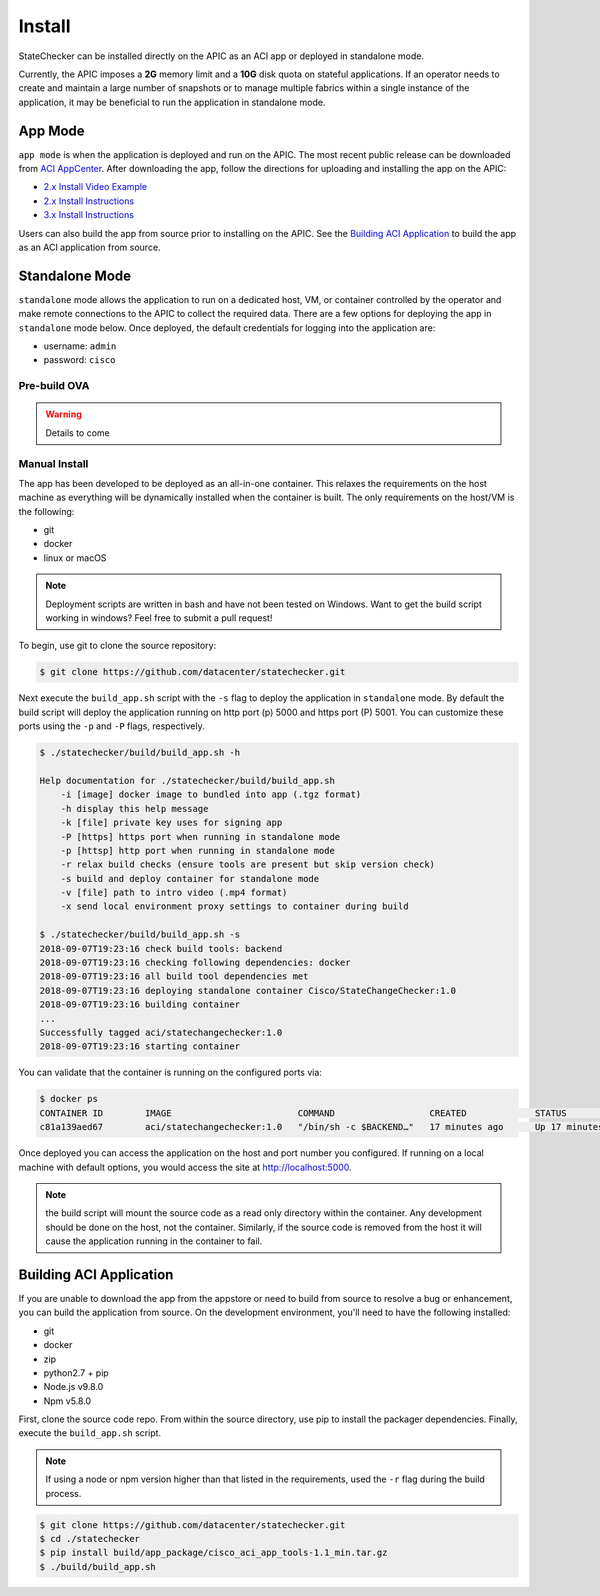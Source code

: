 Install
=======

StateChecker can be installed directly on the APIC as an ACI app or deployed in standalone mode.

Currently, the APIC imposes a **2G** memory limit and a **10G** disk quota on stateful applications.  
If an operator needs to create and maintain a large number of snapshots or to manage multiple
fabrics within a single instance of the application, it may be beneficial to run the application in
standalone mode.

App Mode
^^^^^^^^

``app mode`` is when the application is deployed and run on the APIC. 
The most recent public release can be downloaded from `ACI AppCenter <https://aciappcenter.cisco.com/statechangechecker-2-2-1n.html>`_.  
After downloading the app, follow the directions for uploading and installing the app on the APIC:

* `2.x Install Video Example <https://www.cisco.com/c/en/us/td/docs/switches/datacenter/aci/apic/sw/2-x/App_Center/video/cisco_aci_app_center_overview.html>`_
* `2.x Install Instructions <https://www.cisco.com/c/en/us/td/docs/switches/datacenter/aci/apic/sw/2-x/App_Center/developer_guide/b_Cisco_ACI_App_Center_Developer_Guide/b_Cisco_ACI_App_Center_Developer_Guide_chapter_0110.html#d11320e518a1635>`_
* `3.x Install Instructions <https://www.cisco.com/c/en/us/td/docs/switches/datacenter/aci/apic/sw/2-x/App_Center/developer_guide/b_Cisco_ACI_App_Center_Developer_Guide/b_Cisco_ACI_App_Center_Developer_Guide_chapter_0110.html#d11320e725a1635>`_

Users can also build the app from source prior to installing on the APIC.  See the 
`Building ACI Application`_ to build the app as an ACI application from source.  


Standalone Mode
^^^^^^^^^^^^^^^

``standalone`` mode allows the application to run on a dedicated host, VM, or container controlled by
the operator and make remote connections to the APIC to collect the required data. There are a few
options for deploying the app in ``standalone`` mode below.  Once deployed, the default credentials
for logging into the application are:

- username: ``admin``
- password: ``cisco``

Pre-build OVA
-------------

.. warning:: Details to come

Manual Install
--------------

The app has been developed to be deployed as an all-in-one container. This relaxes the requirements
on the host machine as everything will be dynamically installed when the container is built.  The
only requirements on the host/VM is the following:

- git
- docker
- linux or macOS

.. note:: Deployment scripts are written in bash and have not been tested on Windows.  Want to get 
    the build script working in windows? Feel free to submit a pull request!

To begin, use git to clone the source repository:

.. code-block:: bash

    $ git clone https://github.com/datacenter/statechecker.git

Next execute the ``build_app.sh`` script with the ``-s`` flag to deploy the application in 
``standalone`` mode. By default the build script will deploy the application running on http port 
(p) 5000 and https port (P) 5001. You can customize these ports using the ``-p`` and ``-P`` flags, 
respectively.

.. code-block:: bash

    $ ./statechecker/build/build_app.sh -h

    Help documentation for ./statechecker/build/build_app.sh
        -i [image] docker image to bundled into app (.tgz format)
        -h display this help message
        -k [file] private key uses for signing app
        -P [https] https port when running in standalone mode
        -p [httsp] http port when running in standalone mode
        -r relax build checks (ensure tools are present but skip version check)
        -s build and deploy container for standalone mode
        -v [file] path to intro video (.mp4 format)
        -x send local environment proxy settings to container during build

    $ ./statechecker/build/build_app.sh -s
    2018-09-07T19:23:16 check build tools: backend
    2018-09-07T19:23:16 checking following dependencies: docker
    2018-09-07T19:23:16 all build tool dependencies met
    2018-09-07T19:23:16 deploying standalone container Cisco/StateChangeChecker:1.0
    2018-09-07T19:23:16 building container
    ...
    Successfully tagged aci/statechangechecker:1.0
    2018-09-07T19:23:16 starting container

You can validate that the container is running on the configured ports via:

.. code-block:: bash

    $ docker ps
    CONTAINER ID        IMAGE                        COMMAND                  CREATED             STATUS              PORTS                                         NAMES
    c81a139aed67        aci/statechangechecker:1.0   "/bin/sh -c $BACKEND…"   17 minutes ago      Up 17 minutes       0.0.0.0:5000->80/tcp, 0.0.0.0:5001->443/tcp   statechangechecker_1.0

Once deployed you can access the application on the host and port number you configured. If running 
on a local machine with default options, you would access the site at
`http://localhost:5000 <http://localhost:5000>`_.

.. note:: the build script will mount the source code as a read only directory within the container.
    Any development should be done on the host, not the container.  Similarly, if the source code is 
    removed from the host it will cause the application running in the container to fail.


Building ACI Application
^^^^^^^^^^^^^^^^^^^^^^^^

If you are unable to download the app from the appstore or need to build from source to resolve a
bug or enhancement, you can build the application from source. On the development environment, 
you'll need to have the following installed:

- git
- docker
- zip
- python2.7 + pip
- Node.js v9.8.0
- Npm v5.8.0

First, clone the source code repo. From within the source directory, use pip to install the packager
dependencies.  Finally, execute the ``build_app.sh`` script. 

.. note:: If using a node or npm version higher than that listed in the requirements, used the 
    ``-r`` flag during the build process.

.. code-block:: bash

    $ git clone https://github.com/datacenter/statechecker.git 
    $ cd ./statechecker
    $ pip install build/app_package/cisco_aci_app_tools-1.1_min.tar.gz
    $ ./build/build_app.sh


